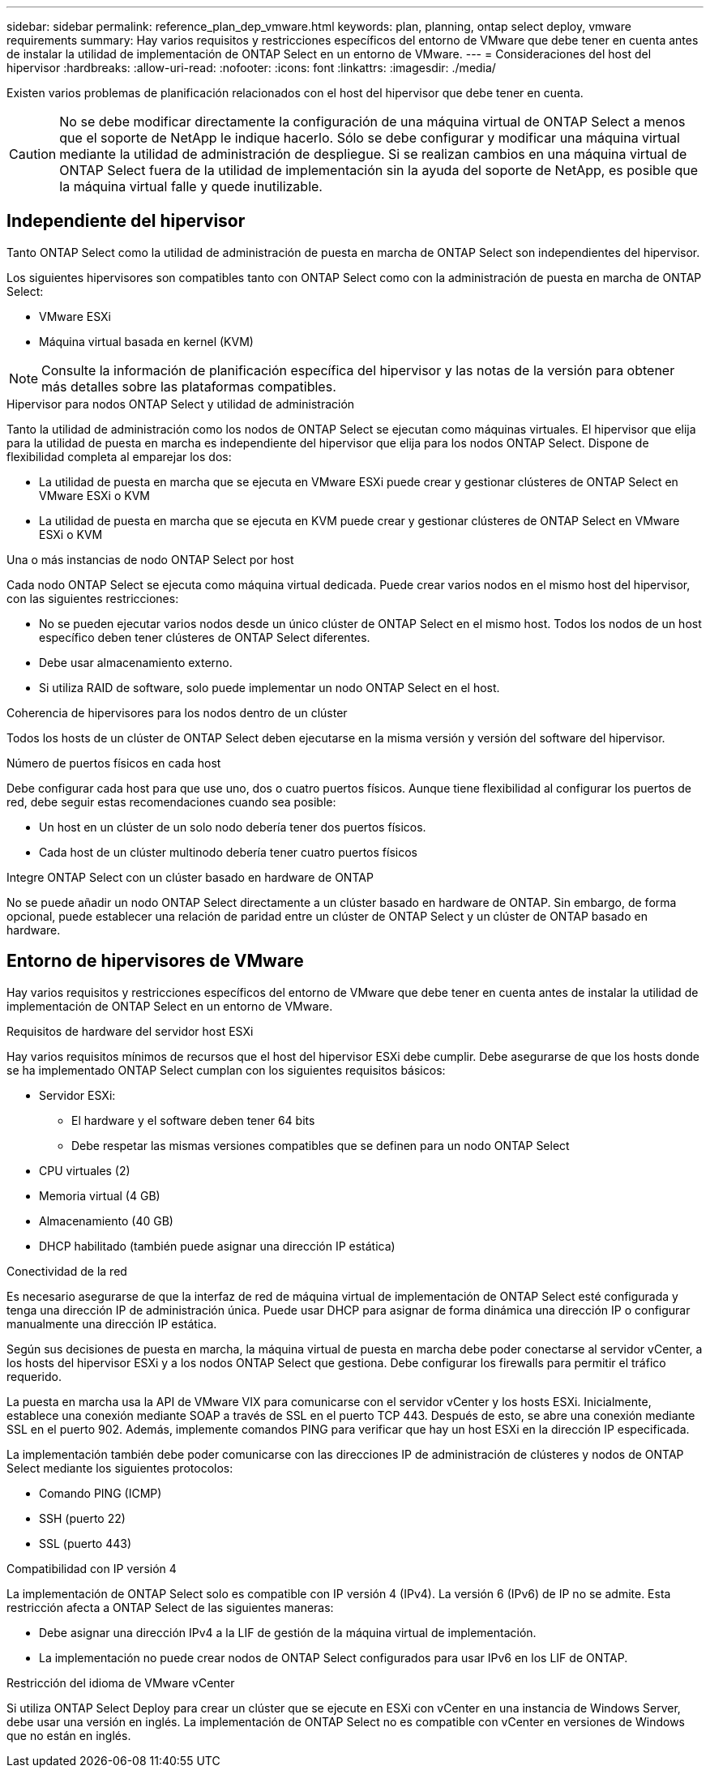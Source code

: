 ---
sidebar: sidebar 
permalink: reference_plan_dep_vmware.html 
keywords: plan, planning, ontap select deploy, vmware requirements 
summary: Hay varios requisitos y restricciones específicos del entorno de VMware que debe tener en cuenta antes de instalar la utilidad de implementación de ONTAP Select en un entorno de VMware. 
---
= Consideraciones del host del hipervisor
:hardbreaks:
:allow-uri-read: 
:nofooter: 
:icons: font
:linkattrs: 
:imagesdir: ./media/


[role="lead"]
Existen varios problemas de planificación relacionados con el host del hipervisor que debe tener en cuenta.


CAUTION: No se debe modificar directamente la configuración de una máquina virtual de ONTAP Select a menos que el soporte de NetApp le indique hacerlo. Sólo se debe configurar y modificar una máquina virtual mediante la utilidad de administración de despliegue. Si se realizan cambios en una máquina virtual de ONTAP Select fuera de la utilidad de implementación sin la ayuda del soporte de NetApp, es posible que la máquina virtual falle y quede inutilizable.



== Independiente del hipervisor

Tanto ONTAP Select como la utilidad de administración de puesta en marcha de ONTAP Select son independientes del hipervisor.

Los siguientes hipervisores son compatibles tanto con ONTAP Select como con la administración de puesta en marcha de ONTAP Select:

* VMware ESXi
* Máquina virtual basada en kernel (KVM)



NOTE: Consulte la información de planificación específica del hipervisor y las notas de la versión para obtener más detalles sobre las plataformas compatibles.

.Hipervisor para nodos ONTAP Select y utilidad de administración
Tanto la utilidad de administración como los nodos de ONTAP Select se ejecutan como máquinas virtuales. El hipervisor que elija para la utilidad de puesta en marcha es independiente del hipervisor que elija para los nodos ONTAP Select. Dispone de flexibilidad completa al emparejar los dos:

* La utilidad de puesta en marcha que se ejecuta en VMware ESXi puede crear y gestionar clústeres de ONTAP Select en VMware ESXi o KVM
* La utilidad de puesta en marcha que se ejecuta en KVM puede crear y gestionar clústeres de ONTAP Select en VMware ESXi o KVM


.Una o más instancias de nodo ONTAP Select por host
Cada nodo ONTAP Select se ejecuta como máquina virtual dedicada. Puede crear varios nodos en el mismo host del hipervisor, con las siguientes restricciones:

* No se pueden ejecutar varios nodos desde un único clúster de ONTAP Select en el mismo host. Todos los nodos de un host específico deben tener clústeres de ONTAP Select diferentes.
* Debe usar almacenamiento externo.
* Si utiliza RAID de software, solo puede implementar un nodo ONTAP Select en el host.


.Coherencia de hipervisores para los nodos dentro de un clúster
Todos los hosts de un clúster de ONTAP Select deben ejecutarse en la misma versión y versión del software del hipervisor.

.Número de puertos físicos en cada host
Debe configurar cada host para que use uno, dos o cuatro puertos físicos. Aunque tiene flexibilidad al configurar los puertos de red, debe seguir estas recomendaciones cuando sea posible:

* Un host en un clúster de un solo nodo debería tener dos puertos físicos.
* Cada host de un clúster multinodo debería tener cuatro puertos físicos


.Integre ONTAP Select con un clúster basado en hardware de ONTAP
No se puede añadir un nodo ONTAP Select directamente a un clúster basado en hardware de ONTAP. Sin embargo, de forma opcional, puede establecer una relación de paridad entre un clúster de ONTAP Select y un clúster de ONTAP basado en hardware.



== Entorno de hipervisores de VMware

Hay varios requisitos y restricciones específicos del entorno de VMware que debe tener en cuenta antes de instalar la utilidad de implementación de ONTAP Select en un entorno de VMware.

.Requisitos de hardware del servidor host ESXi
Hay varios requisitos mínimos de recursos que el host del hipervisor ESXi debe cumplir. Debe asegurarse de que los hosts donde se ha implementado ONTAP Select cumplan con los siguientes requisitos básicos:

* Servidor ESXi:
+
** El hardware y el software deben tener 64 bits
** Debe respetar las mismas versiones compatibles que se definen para un nodo ONTAP Select


* CPU virtuales (2)
* Memoria virtual (4 GB)
* Almacenamiento (40 GB)
* DHCP habilitado (también puede asignar una dirección IP estática)


.Conectividad de la red
Es necesario asegurarse de que la interfaz de red de máquina virtual de implementación de ONTAP Select esté configurada y tenga una dirección IP de administración única. Puede usar DHCP para asignar de forma dinámica una dirección IP o configurar manualmente una dirección IP estática.

Según sus decisiones de puesta en marcha, la máquina virtual de puesta en marcha debe poder conectarse al servidor vCenter, a los hosts del hipervisor ESXi y a los nodos ONTAP Select que gestiona. Debe configurar los firewalls para permitir el tráfico requerido.

La puesta en marcha usa la API de VMware VIX para comunicarse con el servidor vCenter y los hosts ESXi. Inicialmente, establece una conexión mediante SOAP a través de SSL en el puerto TCP 443. Después de esto, se abre una conexión mediante SSL en el puerto 902. Además, implemente comandos PING para verificar que hay un host ESXi en la dirección IP especificada.

La implementación también debe poder comunicarse con las direcciones IP de administración de clústeres y nodos de ONTAP Select mediante los siguientes protocolos:

* Comando PING (ICMP)
* SSH (puerto 22)
* SSL (puerto 443)


.Compatibilidad con IP versión 4
La implementación de ONTAP Select solo es compatible con IP versión 4 (IPv4). La versión 6 (IPv6) de IP no se admite. Esta restricción afecta a ONTAP Select de las siguientes maneras:

* Debe asignar una dirección IPv4 a la LIF de gestión de la máquina virtual de implementación.
* La implementación no puede crear nodos de ONTAP Select configurados para usar IPv6 en los LIF de ONTAP.


.Restricción del idioma de VMware vCenter
Si utiliza ONTAP Select Deploy para crear un clúster que se ejecute en ESXi con vCenter en una instancia de Windows Server, debe usar una versión en inglés. La implementación de ONTAP Select no es compatible con vCenter en versiones de Windows que no están en inglés.
